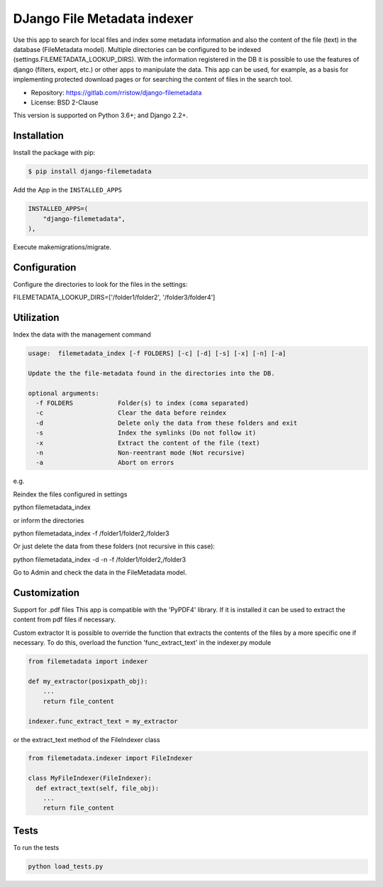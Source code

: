 ============================
DJango File Metadata indexer
============================


Use this app to search for local files and index some metadata information and also the
content of the file (text) in the database (FileMetadata model).
Multiple directories can be configured to be indexed (settings.FILEMETADATA_LOOKUP_DIRS).
With the information registered in the DB it is possible to use the features of
django (filters, export, etc.) or other apps to manipulate the data.
This app can be used, for example, as a basis for implementing protected download pages or
for searching the content of files in the search tool.

* Repository: https://gitlab.com/rristow/django-filemetadata
* License: BSD 2-Clause

This version is supported on Python 3.6+; and Django 2.2+.


Installation
============

Install the package with pip:

.. code-block:: sh

    $ pip install django-filemetadata

Add the App in the ``INSTALLED_APPS``

.. code-block:: python

    INSTALLED_APPS=(
        "django-filemetadata",
    ),


Execute makemigrations/migrate.


Configuration
=============

Configure the directories to look for the files in the settings:

| FILEMETADATA_LOOKUP_DIRS=['/folder1/folder2', '/folder3/folder4']


Utilization
===========

Index the data with the management command

.. code-block:: sh

    usage:  filemetadata_index [-f FOLDERS] [-c] [-d] [-s] [-x] [-n] [-a]

    Update the the file-metadata found in the directories into the DB.

    optional arguments:
      -f FOLDERS            Folder(s) to index (coma separated)
      -c                    Clear the data before reindex
      -d                    Delete only the data from these folders and exit
      -s                    Index the symlinks (Do not follow it)
      -x                    Extract the content of the file (text)
      -n                    Non-reentrant mode (Not recursive)
      -a                    Abort on errors

e.g.

Reindex the files configured in settings

| python filemetadata_index

or inform the directories

| python filemetadata_index  -f /folder1/folder2,/folder3

Or just delete the data from these folders (not recursive in this case):

| python filemetadata_index -d -n -f /folder1/folder2,/folder3

Go to Admin and check the data in the FileMetadata model.


Customization
=============

Support for .pdf files
This app is compatible with the 'PyPDF4' library. If it is installed it can be used to
extract the content from pdf files if necessary.

Custom extractor
It is possible to override the function that extracts the contents of the files by a
more specific one if necessary. To do this, overload the function 'func_extract_text'
in the indexer.py module

.. code-block:: python

    from filemetadata import indexer

    def my_extractor(posixpath_obj):
        ...
        return file_content

    indexer.func_extract_text = my_extractor


or the extract_text method of the FileIndexer class

.. code-block:: python

    from filemetadata.indexer import FileIndexer

    class MyFileIndexer(FileIndexer):
      def extract_text(self, file_obj):
        ...
        return file_content


Tests
=====

To run the tests

.. code-block:: sh

    python load_tests.py